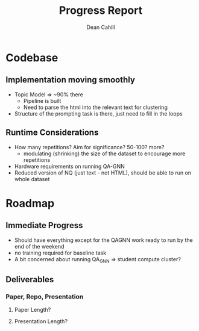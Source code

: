 #+title: Progress Report
#+author: Dean Cahill


* Codebase
** Implementation moving smoothly
- Topic Model => ~90% there
    - Pipeline is built
    - Need to parse the html into the relevant text for clustering
- Structure of the prompting task is there, just need to fill in the loops

** Runtime Considerations
- How many repetitions? Aim for significance? 50-100? more?
    - modulating (shrinking) the size of the dataset to encourage more repetitions
- Hardware requirements on running QA-GNN
- Reduced version of NQ (just text - not HTML), should be able to run on whole dataset

* Roadmap
** Immediate Progress
- Should have everything except for the QAGNN work ready to run by the end of the weekend
- no training required for baseline task
- A bit concerned about running QA_GNN => student compute cluster?

** Deliverables
*** Paper, Repo, Presentation
**** Paper Length?
**** Presentation Length?
